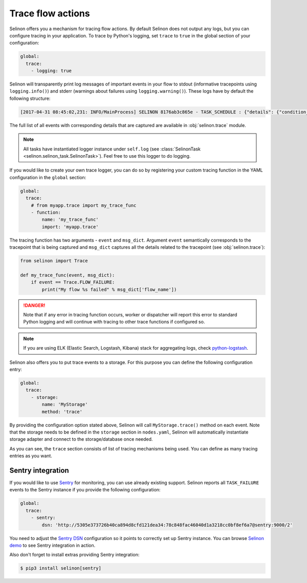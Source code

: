 .. _trace:

Trace flow actions
------------------

Selinon offers you a mechanism for tracing flow actions. By default Selinon does not output any logs, but you can configure tracing in your application. To trace by Python's logging, set ``trace`` to ``true`` in the global section of your configuration:

.. code-block:: yaml

  global:
    trace:
      - logging: true

Selinon will transparently print log messages of important events in your flow to stdout (informative tracepoints using ``logging.info()``) and stderr (warnings about failures using ``logging.warning()``). These logs have by default the following structure:


.. code-block:: console

  [2017-04-31 08:45:02,231: INFO/MainProcess] SELINON 8176ab3c865e - TASK_SCHEDULE : {"details": {"condition_str": "True", "countdown": null, "dispatcher_id": "f26214e6-fc2a-4e6f-97ed-6c2f6f183140", "flow_name": "myFlow", "foreach_str": null, "node_args": {"foo": "bar"}, "parent": {}, "queue": "selinon_v1", "selective": false, "selective_edge": false, "task_id": "54ec5acb-7a8f-459a-acf3-806ffe53af14", "task_name": "MyTestTask"}, "event": "TASK_SCHEDULE", "time": "2017-04-31 08:45:02.230896"}

The full list of all events with corresponding details that are captured are available in :obj:`selinon.trace` module.

.. note::

  All tasks have instantiated logger instance under ``self.log`` (see :class:`SelinonTask <selinon.selinon_task.SelinonTask>`). Feel free to use this logger to do logging.

If you would like to create your own trace logger, you can do so by registering your custom tracing function in the YAML configuration in the ``global`` section:


.. code-block:: yaml

  global:
    trace:
      # from myapp.trace import my_trace_func
      - function:
          name: 'my_trace_func'
          import: 'myapp.trace'

The tracing function has two arguments - ``event`` and ``msg_dict``. Argument ``event`` semantically corresponds to the tracepoint that is being captured and ``msg_dict`` captures all the details related to the tracepoint (see :obj:`selinon.trace`):

.. code-block:: python

  from selinon import Trace

  def my_trace_func(event, msg_dict):
      if event == Trace.FLOW_FAILURE:
          print("My flow %s failed" % msg_dict['flow_name'])

.. danger::

  Note that if any error in tracing function occurs, worker or dispatcher will report this error to standard Python logging and will continue with tracing to other trace functions if configured so.

.. note::

  If you are using ELK (Elastic Search, Logstash, Kibana) stack for aggregating logs, check `python-logstash <https://pypi.python.org/pypi/python-logstash>`_.

Selinon also offers you to put trace events to a storage. For this purpose you can define the following configuration entry:

.. code-block:: yaml

  global:
    trace:
      - storage:
          name: 'MyStorage'
          method: 'trace'

By providing the configuration option stated above, Selinon will call ``MyStorage.trace()`` method on each event. Note that the storage needs to be defined in the ``storage`` section in ``nodes.yaml``, Selinon will automatically instantiate storage adapter and connect to the storage/database once needed.

As you can see, the ``trace`` section consists of list of tracing mechanisms being used. You can define as many tracing entries as you want.

Sentry integration
==================

If you would like to use `Sentry <https://sentry.io>`_ for monitoring, you can use already existing support. Selinon reports all ``TASK_FAILURE`` events to the Sentry instance if you provide the following configuration:


.. code-block:: yaml

  global:
    trace:
      - sentry:
          dsn: 'http://5305e373726b40ca894d8cfd121dea34:78c848fac46040d1a3218cc0bf8ef6a7@sentry:9000/2'

You need to adjust the `Sentry DSN <https://docs.sentry.io/quickstart/#configure-the-dsn>`_ configuration so it points to correctly set up Sentry instance. You can browse `Selinon demo <https://github.com/selinon/demo>`_ to see Sentry integration in action.

Also don't forget to install extras providing Sentry integration:

.. code-block:: console

  $ pip3 install selinon[sentry]
